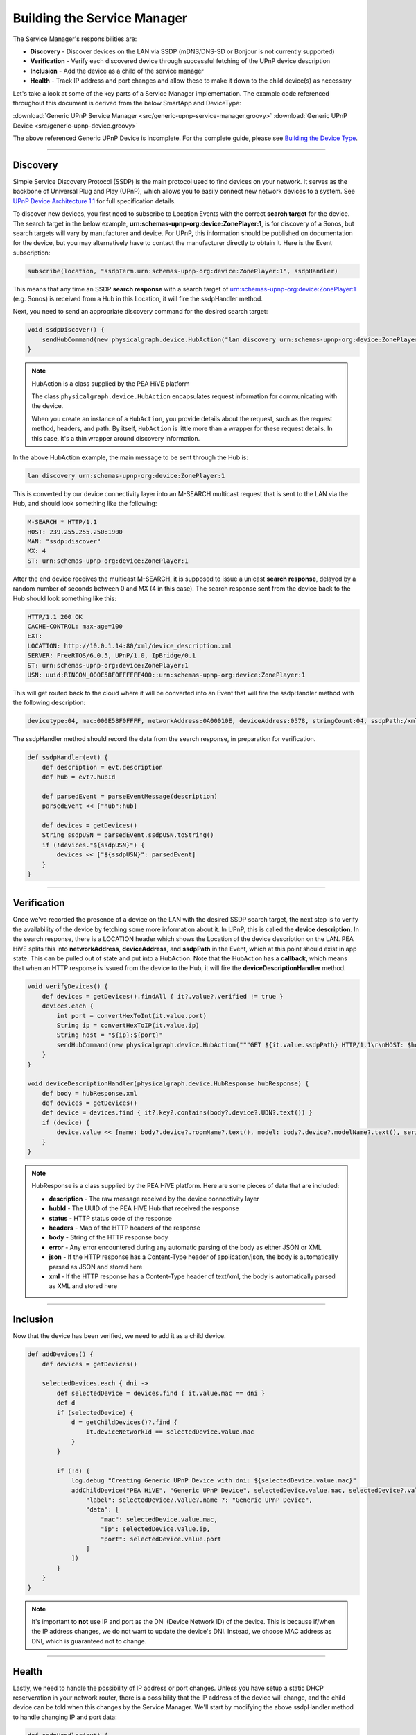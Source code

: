 .. _building_servicemanager:

============================
Building the Service Manager
============================

The Service Manager's responsibilities are:

- **Discovery** - Discover devices on the LAN via SSDP (mDNS/DNS-SD or Bonjour is not currently supported)
- **Verification** - Verify each discovered device through successful fetching of the UPnP device description
- **Inclusion** - Add the device as a child of the service manager
- **Health** - Track IP address and port changes and allow these to make it down to the child device(s) as necessary

Let's take a look at some of the key parts of a Service Manager implementation. The example code referenced throughout
this document is derived from the below SmartApp and DeviceType:

:download:`Generic UPnP Service Manager <src/generic-upnp-service-manager.groovy>`
:download:`Generic UPnP Device <src/generic-upnp-device.groovy>`

The above referenced Generic UPnP Device is incomplete. For the complete guide, please see `Building the Device Type <building-the-device-type.html>`_.

----

.. _lan_device_discovery:

Discovery
---------

Simple Service Discovery Protocol (SSDP) is the main protocol used to find devices on your network. It serves as the backbone of Universal Plug and Play (UPnP), which
allows you to easily connect new network devices to a system. See `UPnP Device Architecture 1.1 <http://upnp.org/specs/arch/UPnP-arch-DeviceArchitecture-v1.1.pdf>`__
for full specification details.

To discover new devices, you first need to subscribe to Location Events with the correct **search target** for the device. The
search target in the below example, **urn:schemas-upnp-org:device:ZonePlayer:1**, is for discovery of a Sonos, but search targets will vary by manufacturer and device.
For UPnP, this information should be published on documentation for the device, but you may
alternatively have to contact the manufacturer directly to obtain it. Here is the Event subscription:

.. code-block:: groovy

    subscribe(location, "ssdpTerm.urn:schemas-upnp-org:device:ZonePlayer:1", ssdpHandler)

This means that any time an SSDP **search response** with a search target of urn:schemas-upnp-org:device:ZonePlayer:1
(e.g. Sonos) is received from a Hub in this Location, it will fire the ssdpHandler method.

Next, you need to send an appropriate discovery command for the desired search target:

.. code-block:: groovy

    void ssdpDiscover() {
        sendHubCommand(new physicalgraph.device.HubAction("lan discovery urn:schemas-upnp-org:device:ZonePlayer:1", physicalgraph.device.Protocol.LAN))
    }

.. note:: HubAction is a class supplied by the PEA HiVE platform

    The class ``physicalgraph.device.HubAction`` encapsulates request information
    for communicating with the device.

    When you create an instance of a ``HubAction``, you provide details about the
    request, such as the request method, headers, and path. By itself, ``HubAction`` is little more than a wrapper for these request details.
    In this case, it's a thin wrapper around discovery information.

In the above HubAction example, the main message to be sent through the Hub is:

.. code-block:: groovy

    lan discovery urn:schemas-upnp-org:device:ZonePlayer:1

This is converted by our device connectivity layer into an M-SEARCH multicast request that is sent to the LAN via the Hub, and
should look something like the following:

.. code-block:: bash

    M-SEARCH * HTTP/1.1
    HOST: 239.255.255.250:1900
    MAN: "ssdp:discover"
    MX: 4
    ST: urn:schemas-upnp-org:device:ZonePlayer:1

After the end device receives the multicast M-SEARCH, it is supposed to issue a unicast **search response**, delayed by a random number of seconds between 0 and MX (4 in this case).
The search response sent from the device back to the Hub should look something like this:

.. code-block:: bash

    HTTP/1.1 200 OK
    CACHE-CONTROL: max-age=100
    EXT:
    LOCATION: http://10.0.1.14:80/xml/device_description.xml
    SERVER: FreeRTOS/6.0.5, UPnP/1.0, IpBridge/0.1
    ST: urn:schemas-upnp-org:device:ZonePlayer:1
    USN: uuid:RINCON_000E58F0FFFFFF400::urn:schemas-upnp-org:device:ZonePlayer:1

This will get routed back to the cloud where it will be converted into an Event that will fire the ssdpHandler method with the following description:

.. code-block:: bash

    devicetype:04, mac:000E58F0FFFF, networkAddress:0A00010E, deviceAddress:0578, stringCount:04, ssdpPath:/xml/device_description.xml, ssdpUSN:uuid:RINCON_000E58F0FFFFFF400::urn:schemas-upnp-org:device:ZonePlayer:1, ssdpTerm:urn:schemas-upnp-org:device:ZonePlayer:1, ssdpNTS:

The ssdpHandler method should record the data from the search response, in preparation for verification.

.. code-block:: groovy

    def ssdpHandler(evt) {
        def description = evt.description
        def hub = evt?.hubId

        def parsedEvent = parseEventMessage(description)
        parsedEvent << ["hub":hub]

        def devices = getDevices()
        String ssdpUSN = parsedEvent.ssdpUSN.toString()
        if (!devices."${ssdpUSN}") {
            devices << ["${ssdpUSN}": parsedEvent]
        }
    }

----

Verification
------------

Once we've recorded the presence of a device on the LAN with the desired SSDP search target, the next step is to verify the
availability of the device by fetching some more information about it. In UPnP, this is called the **device description**.
In the search response, there is a LOCATION header which shows the Location of the device description on the LAN. PEA HiVE
splits this into **networkAddress**, **deviceAddress**, and **ssdpPath** in the Event, which at this point should exist in app state.
This can be pulled out of state and put into a HubAction. Note that the HubAction has a **callback**, which means that
when an HTTP response is issued from the device to the Hub, it will fire the **deviceDescriptionHandler** method.

.. code-block:: groovy

    void verifyDevices() {
        def devices = getDevices().findAll { it?.value?.verified != true }
        devices.each {
            int port = convertHexToInt(it.value.port)
            String ip = convertHexToIP(it.value.ip)
            String host = "${ip}:${port}"
            sendHubCommand(new physicalgraph.device.HubAction("""GET ${it.value.ssdpPath} HTTP/1.1\r\nHOST: $host\r\n\r\n""", physicalgraph.device.Protocol.LAN, host, [callback: deviceDescriptionHandler]))
        }
    }

    void deviceDescriptionHandler(physicalgraph.device.HubResponse hubResponse) {
        def body = hubResponse.xml
        def devices = getDevices()
        def device = devices.find { it?.key?.contains(body?.device?.UDN?.text()) }
        if (device) {
            device.value << [name: body?.device?.roomName?.text(), model: body?.device?.modelName?.text(), serialNumber: body?.device?.serialNum?.text(), verified: true]
        }
    }

.. note:: HubResponse is a class supplied by the PEA HiVE platform. Here are some pieces of data that are included:

    * **description** - The raw message received by the device connectivity layer
    * **hubId** - The UUID of the PEA HiVE Hub that received the response
    * **status** - HTTP status code of the response
    * **headers** - Map of the HTTP headers of the response
    * **body** - String of the HTTP response body
    * **error** - Any error encountered during any automatic parsing of the body as either JSON or XML
    * **json** - If the HTTP response has a Content-Type header of application/json, the body is automatically parsed as JSON and stored here
    * **xml** - If the HTTP response has a Content-Type header of text/xml, the body is automatically parsed as XML and stored here

----

Inclusion
---------

Now that the device has been verified, we need to add it as a child device.

.. code-block:: groovy

    def addDevices() {
        def devices = getDevices()

        selectedDevices.each { dni ->
            def selectedDevice = devices.find { it.value.mac == dni }
            def d
            if (selectedDevice) {
                d = getChildDevices()?.find {
                    it.deviceNetworkId == selectedDevice.value.mac
                }
            }

            if (!d) {
                log.debug "Creating Generic UPnP Device with dni: ${selectedDevice.value.mac}"
                addChildDevice("PEA HiVE", "Generic UPnP Device", selectedDevice.value.mac, selectedDevice?.value.hub, [
                    "label": selectedDevice?.value?.name ?: "Generic UPnP Device",
                    "data": [
                        "mac": selectedDevice.value.mac,
                        "ip": selectedDevice.value.ip,
                        "port": selectedDevice.value.port
                    ]
                ])
            }
        }
    }

.. note:: It's important to **not** use IP and port as the DNI (Device Network ID) of the device. This is because if/when the IP
    address changes, we do not want to update the device's DNI. Instead, we choose MAC address as DNI, which is guaranteed not
    to change.

----

.. _lan_device_health:

Health
------

Lastly, we need to handle the possibility of IP address or port changes. Unless you have setup a static DHCP reserveration in
your network router, there is a possibility that the IP address of the device will change, and the child device can be told
when this changes by the Service Manager. We'll start by modifying the above ssdpHandler method to handle changing IP and port data:

.. code-block:: groovy

    def ssdpHandler(evt) {
        def description = evt.description
        def hub = evt?.hubId

        def parsedEvent = parseEventMessage(description)
        parsedEvent << ["hub":hub]

        def devices = getDevices()
        String ssdpUSN = parsedEvent.ssdpUSN.toString()
        if (devices."${ssdpUSN}") {
            def d = devices."${ssdpUSN}"
            if (d.ip != parsedEvent.ip || d.port != parsedEvent.port) {
                d.ip = parsedEvent.ip
                d.port = parsedEvent.port
                def child = getChildDevice(parsedEvent.mac)
                if (child) {
                    child.sync(parsedEvent.ip, parsedEvent.port)
                }
            }
        } else {
            devices << ["${ssdpUSN}": parsedEvent]
        }
    }

This assumes that the DeviceType has a **sync** method that has the ability to alter the internally stored ip and port.

.. code-block:: groovy

    def sync(ip, port) {
        def existingIp = getDataValue("ip")
        def existingPort = getDataValue("port")
        if (ip && ip != existingIp) {
            updateDataValue("ip", ip)
        }
        if (port && port != existingPort) {
            updateDataValue("port", port)
        }
    }

Finally, we need to make sure that the M-SEARCH for our desired search target is periodically sent out over the LAN. We can
use the scheduler to do that from the Service Manager:

.. code-block:: groovy

    runEvery5Minutes("ssdpDiscover")

----

Best practices
--------------

For LAN Service Manager SmartApps, there are a couple items to keep in mind that might not be immediately apparent.

* Use something static as the DNI for the child device, such as MAC address.
* Avoid making calls from your child devices into the parent if possible, as this can lead to increased latency and unnecessary platform load. Instead, supply your child devices with enough information to make calls into the parent unnecessary, and use the Service Manager to manage any child device updates that need to happen based on network changes.

----

References and resources
------------------------

- `UPnP Device Architecture 1.1 <http://upnp.org/specs/arch/UPnP-arch-DeviceArchitecture-v1.1.pdf>`__
